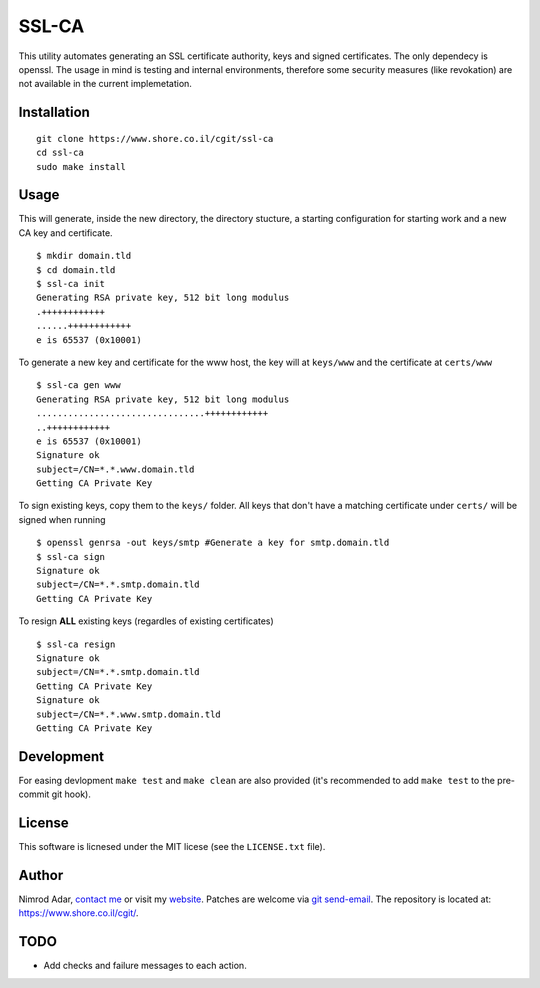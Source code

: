 SSL-CA
######

This utility automates generating an SSL certificate authority, keys and signed
certificates. The only dependecy is openssl. The usage in mind is testing and
internal environments, therefore some security measures (like revokation) are
not available in the current implemetation.

Installation
------------
::

    git clone https://www.shore.co.il/cgit/ssl-ca
    cd ssl-ca
    sudo make install

Usage
-----

This will generate, inside the new directory, the directory stucture, a starting
configuration for starting work and a new CA key and certificate. ::

    $ mkdir domain.tld
    $ cd domain.tld
    $ ssl-ca init
    Generating RSA private key, 512 bit long modulus
    .++++++++++++
    ......++++++++++++
    e is 65537 (0x10001)

To generate a new key and certificate for the www host, the key will at
``keys/www`` and the certificate at ``certs/www`` ::

    $ ssl-ca gen www
    Generating RSA private key, 512 bit long modulus
    ................................++++++++++++
    ..++++++++++++
    e is 65537 (0x10001)
    Signature ok
    subject=/CN=*.*.www.domain.tld
    Getting CA Private Key

To sign existing keys, copy them to the ``keys/`` folder. All keys that don't
have a matching certificate under ``certs/`` will be signed when running ::

    $ openssl genrsa -out keys/smtp #Generate a key for smtp.domain.tld
    $ ssl-ca sign
    Signature ok
    subject=/CN=*.*.smtp.domain.tld
    Getting CA Private Key

To resign **ALL** existing keys (regardles of existing certificates) ::

    $ ssl-ca resign
    Signature ok
    subject=/CN=*.*.smtp.domain.tld
    Getting CA Private Key
    Signature ok
    subject=/CN=*.*.www.smtp.domain.tld
    Getting CA Private Key

Development
-----------

For easing devlopment ``make test`` and ``make clean`` are also provided (it's
recommended to add ``make test`` to the pre-commit git hook).

License
-------

This software is licnesed under the MIT licese (see the ``LICENSE.txt`` file).

Author
------

Nimrod Adar, `contact me <nimrod@shore.co.il>`_ or visit my `website
<https://www.shore.co.il/>`_. Patches are welcome via `git send-email
<http://git-scm.com/book/en/v2/Git-Commands-Email>`_. The repository is located
at: https://www.shore.co.il/cgit/.

TODO
----

- Add checks and failure messages to each action.
